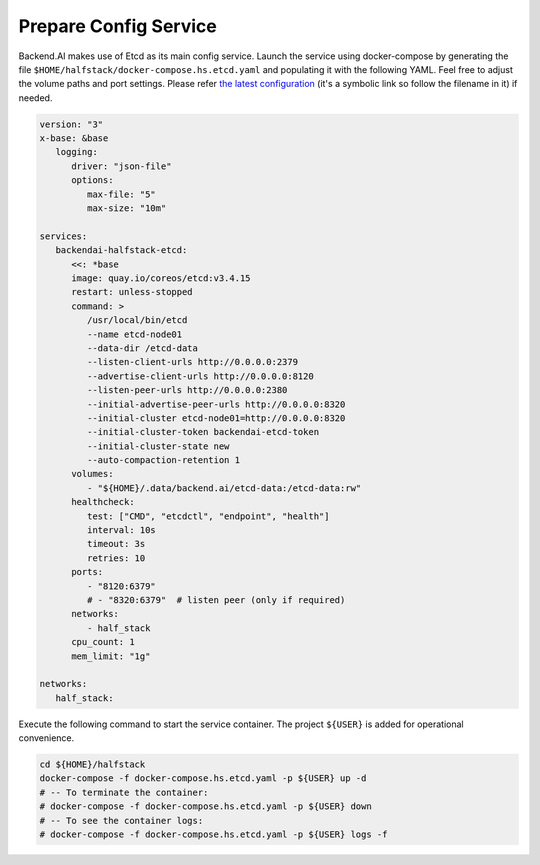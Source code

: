 Prepare Config Service
======================

Backend.AI makes use of Etcd as its main config service. Launch the service
using docker-compose by generating the file
``$HOME/halfstack/docker-compose.hs.etcd.yaml`` and populating it with the
following YAML. Feel free to adjust the volume paths and port settings. Please
refer
`the latest configuration <https://github.com/lablup/backend.ai/blob/main/docker-compose.halfstack-main.yml>`_
(it's a symbolic link so follow the filename in it) if needed.

.. code-block:: yaml

   version: "3"
   x-base: &base
      logging:
         driver: "json-file"
         options:
            max-file: "5"
            max-size: "10m"

   services:
      backendai-halfstack-etcd:
         <<: *base
         image: quay.io/coreos/etcd:v3.4.15
         restart: unless-stopped
         command: >
            /usr/local/bin/etcd
            --name etcd-node01
            --data-dir /etcd-data
            --listen-client-urls http://0.0.0.0:2379
            --advertise-client-urls http://0.0.0.0:8120
            --listen-peer-urls http://0.0.0.0:2380
            --initial-advertise-peer-urls http://0.0.0.0:8320
            --initial-cluster etcd-node01=http://0.0.0.0:8320
            --initial-cluster-token backendai-etcd-token
            --initial-cluster-state new
            --auto-compaction-retention 1
         volumes:
            - "${HOME}/.data/backend.ai/etcd-data:/etcd-data:rw"
         healthcheck:
            test: ["CMD", "etcdctl", "endpoint", "health"]
            interval: 10s
            timeout: 3s
            retries: 10
         ports:
            - "8120:6379"
            # - "8320:6379"  # listen peer (only if required)
         networks:
            - half_stack
         cpu_count: 1
         mem_limit: "1g"

   networks:
      half_stack:

Execute the following command to start the service container. The project
``${USER}`` is added for operational convenience.

.. code-block:: bash

   cd ${HOME}/halfstack
   docker-compose -f docker-compose.hs.etcd.yaml -p ${USER} up -d
   # -- To terminate the container:
   # docker-compose -f docker-compose.hs.etcd.yaml -p ${USER} down
   # -- To see the container logs:
   # docker-compose -f docker-compose.hs.etcd.yaml -p ${USER} logs -f
